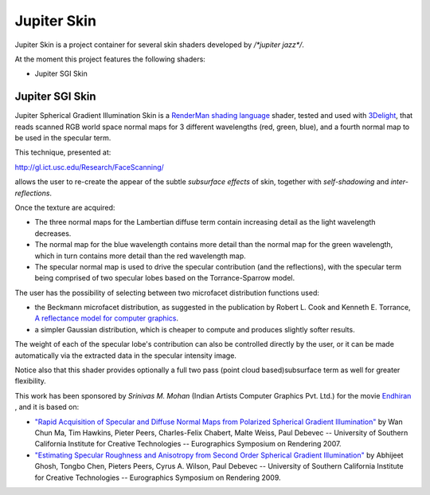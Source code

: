 Jupiter Skin
=============
Jupiter Skin is a project container for several skin shaders developed by `/*jupiter jazz*/`.

At the moment this project features the following shaders:

* Jupiter SGI Skin

Jupiter SGI Skin
----------------

Jupiter Spherical Gradient Illumination Skin is a
`RenderMan shading language <http://en.wikipedia.org/wiki/Shading_language#RenderMan_Shading_Language>`_ shader,
tested and used with `3Delight <http://www.3delight.com/>`_, that reads scanned RGB world space normal maps for 3 different wavelengths (red, green, blue), and a fourth normal map to be used in the specular term.
 
This technique, presented at: 

http://gl.ict.usc.edu/Research/FaceScanning/

allows the user to re-create the appear of the subtle *subsurface effects* of skin, together with *self-shadowing* and *inter-reflections*.

Once the texture are acquired:

* The three normal maps for the Lambertian diffuse term contain increasing detail as the light wavelength decreases.
* The normal map for the blue wavelength contains more detail than the normal map for the green wavelength, which in turn contains more detail than the red wavelength map.
* The specular normal map is used to drive the specular contribution (and the reflections), with the specular term being comprised of two specular lobes based on the Torrance-Sparrow model.

The user has the possibility of selecting between two microfacet distribution functions used:

* the Beckmann microfacet distribution, as suggested in the publication by Robert L. Cook and Kenneth E. Torrance, `A reflectance model for computer graphics <http://www.graphics.cornell.edu/~westin/consortium-home/cook-tog.pdf>`_.
* a simpler Gaussian distribution, which is cheaper to compute and produces slightly softer results.

The weight of each of the specular lobe's contribution can also be controlled directly by the user, or it can be made automatically via the extracted data in the specular intensity image.

Notice also that this shader provides optionally a full two pass (point cloud based)subsurface term as well for greater flexibility.

This work has been sponsored by *Srinivas M. Mohan* (Indian Artists Computer Graphics Pvt. Ltd.) for the movie `Endhiran <https://www.fxguide.com/quicktakes/light-stage-brings-the-robot-to-life-in-india/>`_ , and it is based on:

* `"Rapid Acquisition of Specular and Diffuse Normal Maps from Polarized Spherical Gradient Illumination" <http://gl.ict.usc.edu/Research/FaceScanning/>`_ by Wan Chun Ma, Tim Hawkins, Pieter Peers, Charles-Felix Chabert, Malte Weiss, Paul Debevec -- University of Southern California Institute for Creative Technologies -- Eurographics Symposium on Rendering 2007.
* `"Estimating Specular Roughness and Anisotropy from Second Order Spherical Gradient Illumination" <http://gl.ict.usc.edu/Research/SpecularRoughness/>`_ by Abhijeet Ghosh, Tongbo Chen, Pieters Peers, Cyrus A. Wilson, Paul Debevec -- University of Southern California Institute for Creative Technologies -- Eurographics Symposium on Rendering 2009.


